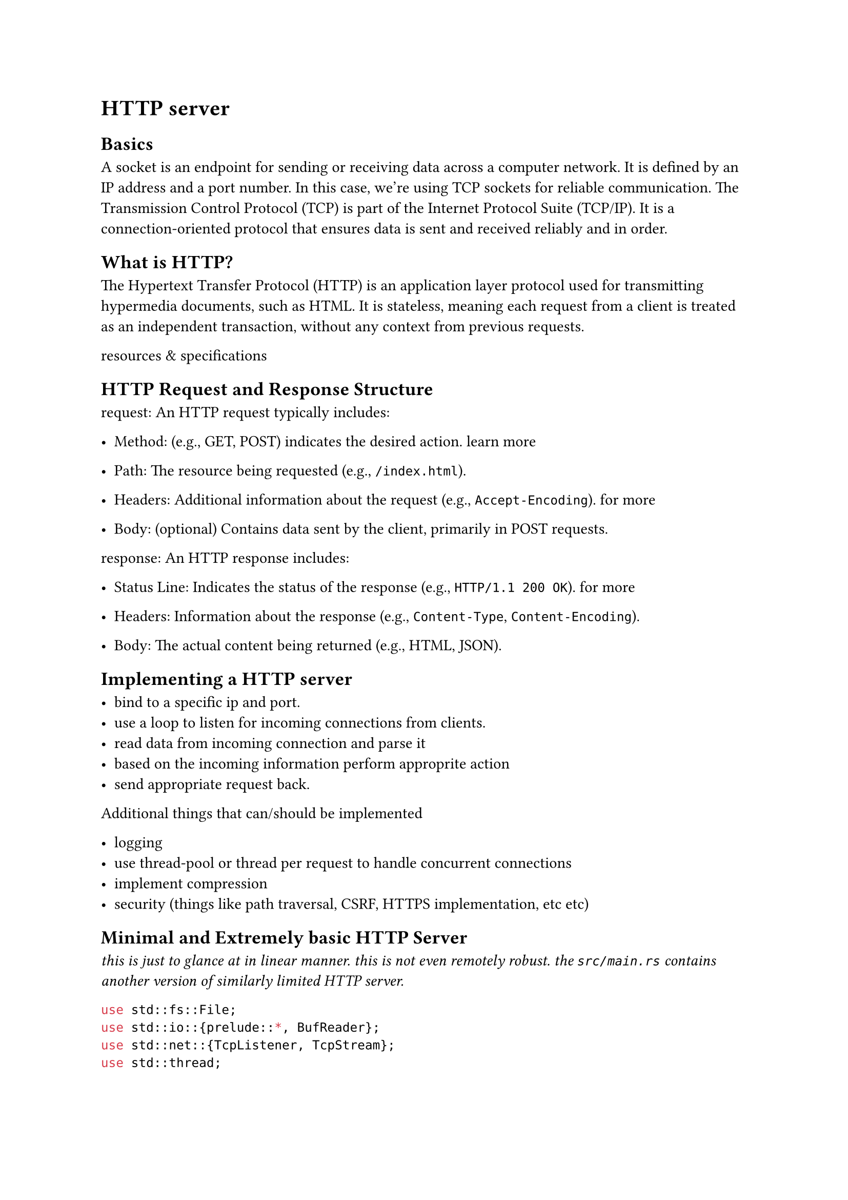 = HTTP server

== Basics

A socket is an endpoint for sending or receiving data across a computer
network. It is defined by an IP address and a port number. In this case,
we're using TCP sockets for reliable communication. The Transmission Control
Protocol (TCP) is part of the Internet Protocol Suite (TCP/IP). It is a
connection-oriented protocol that ensures data is sent and received reliably and
in order.

== What is HTTP?

The Hypertext Transfer Protocol (HTTP) is an application layer protocol used
for transmitting hypermedia documents, such as HTML. It is stateless, meaning
each request from a client is treated as an independent transaction, without any
context from previous requests.

#link("https://developer.mozilla.org/en-US/docs/Web/HTTP/Resources_and_specifications", "resources & specifications")

== HTTP Request and Response Structure

request: An HTTP request typically includes:

- Method: (e.g., GET, POST) indicates the desired action.
  #link("https://developer.mozilla.org/en-US/docs/Web/HTTP/Methods", "learn more")

- Path: The resource being requested (e.g., `/index.html`).

- Headers: Additional information about the request (e.g., `Accept-Encoding`).
  #link("https://developer.mozilla.org/en-US/docs/Web/HTTP/Headers", "for more")

- Body: (optional) Contains data sent by the client, primarily in POST requests.

response: An HTTP response includes:

- Status Line: Indicates the status of the response (e.g., `HTTP/1.1 200 OK`).
  #link("https://developer.mozilla.org/en-US/docs/Web/HTTP/Status", "for more")

- Headers: Information about the response (e.g., `Content-Type`, `Content-Encoding`).

- Body: The actual content being returned (e.g., HTML, JSON).

== Implementing a HTTP server

- bind to a specific ip and port.
- use a loop to listen for incoming connections from clients.
- read data from incoming connection and parse it
- based on the incoming information perform approprite action
- send appropriate request back.

Additional things that can/should be implemented

- logging
- use thread-pool or thread per request to handle concurrent connections
- implement compression
- security (things like path traversal, CSRF, HTTPS implementation, etc etc)

== Minimal and Extremely basic HTTP Server

_this is just to glance at in linear manner. this is not even remotely robust.
the `src/main.rs` contains another version of similarly limited HTTP server._

```rust
use std::fs::File;
use std::io::{prelude::*, BufReader};
use std::net::{TcpListener, TcpStream};
use std::thread;

fn handle_client(mut stream: TcpStream) {
    let mut buffer = [0; 512];

    // Read the request from the client
    match stream.read(&mut buffer) {
        Ok(_) => {
            // Convert the request buffer to a string
            let request = String::from_utf8_lossy(&buffer[..]);
            let mut lines = request.lines();

            // Get the first line and extract the HTTP method and path
            let request_line = lines.next().unwrap_or("");
            if request_line.is_empty() {
                let response = "HTTP/1.1 400 BAD REQUEST\r\nContent-Type: text/plain\r\n\r\nBad Request";
                stream.write_all(response.as_bytes()).unwrap();
                return;
            }

            let method = request_line.split_whitespace().next().unwrap_or("");
            // Extract path from request line.
            let mut path = "/";
            let path = request_line.split_whitespace().nth(1).unwrap_or("/");
            println!("Request Method: {}, Request Path: {}", method, path);

            let mut content_length = 0;

            // Read headers and get content length
            for line in lines {
                if line.is_empty() {
                    break; // End of headers
                }
                if line.to_lowercase().starts_with("content-length:") {
                    if let Some(length_str) = line.split(':').nth(1) {
                        content_length = length_str.trim().parse().unwrap_or(0);
                    }
                }
            }

            // Read the body if Content-Length is greater than 0
            let mut body = String::new();
            if content_length > 0 {
                let mut body_buffer = vec![0; content_length];
                if let Err(e) = stream.read_exact(&mut body_buffer) {
                    eprintln!("Failed to read request body: {}", e);
                    let response = "HTTP/1.1 400 BAD REQUEST\r\nContent-Type: text/plain\r\n\r\nFailed to read request body";
                    stream.write_all(response.as_bytes()).unwrap();
                    return;
                }
                body = String::from_utf8_lossy(&body_buffer).to_string();
                println!("Request Body: {}", body);
            }

            // Handle specific resource "/file"
            if path == "/file" {
                match File::open("dummy.txt") {
                    Ok(file) => {
                        let mut reader = BufReader::new(file);
                        let mut file_content = String::new();
                        if let Err(e) = reader.read_to_string(&mut file_content) {
                            eprintln!("Failed to read file: {}", e);
                            let response = "HTTP/1.1 500 INTERNAL SERVER ERROR\r\nContent-Type: text/plain\r\n\r\nFailed to read file";
                            stream.write_all(response.as_bytes()).unwrap();
                            return;
                        }
                        let response = format!(
                            "HTTP/1.1 200 OK\r\nContent-Type: text/plain\r\nContent-Length: {}\r\n\r\n{}",
                            file_content.len(),
                            file_content
                        );
                        stream.write_all(response.as_bytes()).unwrap();
                    }
                    Err(e) => {
                        eprintln!("File not found: {}", e);
                        let response = "HTTP/1.1 404 NOT FOUND\r\nContent-Type: text/plain\r\n\r\nFile not found";
                        stream.write_all(response.as_bytes()).unwrap();
                    }
                }
            } else {
                // Default response for any other path
                let response_body = format!(
                    "<html><body><h1>Hello, World!</h1><p>You requested the path: {}</p><h2>Request Body:</h2><pre>{}</pre></body></html>",
                    path, body
                );
                let response = format!(
                    "HTTP/1.1 200 OK\r\nContent-Type: text/html\r\nContent-Length: {}\r\n\r\n{}",
                    response_body.len(),
                    response_body
                );
                stream.write_all(response.as_bytes()).unwrap();
            }
        }
        // Repond with Internal Server Error when reading fails
        Err(e) => {
            eprintln!("Failed to read from stream: {}", e);
            let response = "HTTP/1.1 500 INTERNAL SERVER ERROR\r\nContent-Type: text/plain\r\n\r\nFailed to read request";
            stream.write_all(response.as_bytes()).unwrap();
        }
    }
}

fn main() {
    // Bind to a port
    let listener = TcpListener::bind("127.0.0.1:7878").unwrap();
    println!("Server running on 127.0.0.1:7878");

    // Listen for incoming requests
    for stream in listener.incoming() {
        match stream {
            Ok(stream) => {
                // Spawn a thread for handling the request
                thread::spawn(move || {
                    handle_client(stream);
                });
            }
            Err(e) => {
                eprintln!("Failed to accept connection: {}", e);
            }
        }
    }
}
```
